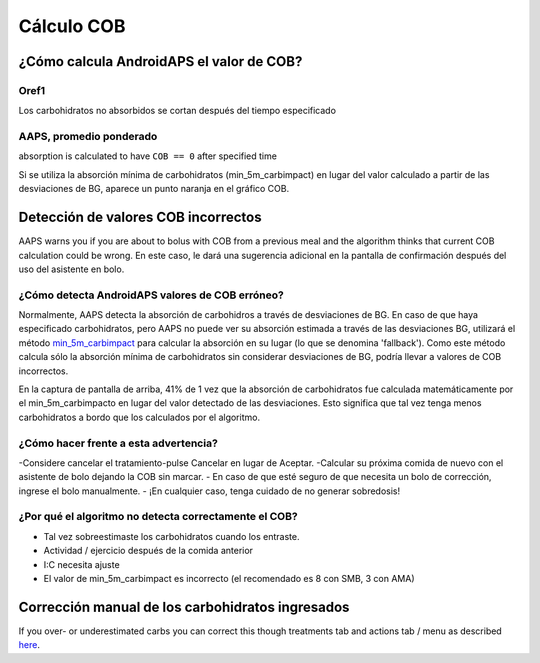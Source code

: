 Cálculo COB
**************************************************

¿Cómo calcula AndroidAPS el valor de COB?
==================================================

Oref1
--------------------------------------------------

Los carbohidratos no absorbidos se cortan después del tiempo especificado

.. image:: ../images/cob_oref0_orange_II.png
  :alt: Oref1

AAPS, promedio ponderado
--------------------------------------------------

absorption is calculated to have ``COB == 0`` after specified time

.. image:: ../images/cob_aaps2_orange_II.png
  :alt: AAPS, Promedio ponderado

Si se utiliza la absorción mínima de carbohidratos (min_5m_carbimpact) en lugar del valor calculado a partir de las desviaciones de BG, aparece un punto naranja en el gráfico COB.

Detección de valores COB incorrectos
==================================================

AAPS warns you if you are about to bolus with COB from a previous meal and the algorithm thinks that current COB calculation could be wrong. En este caso, le dará una sugerencia adicional en la pantalla de confirmación después del uso del asistente en bolo. 

¿Cómo detecta AndroidAPS valores de COB erróneo? 
--------------------------------------------------

Normalmente, AAPS detecta la absorción de carbohidros a través de desviaciones de BG. En caso de que haya especificado carbohidratos, pero AAPS no puede ver su absorción estimada a través de las desviaciones BG, utilizará el método `min_5m_carbimpact <../Configuration/Config-Builder.html?highlight=min_5m_carbimpact#absorption-settings>`_ para calcular la absorción en su lugar (lo que se denomina 'fallback'). Como este método calcula sólo la absorción mínima de carbohidratos sin considerar desviaciones de BG, podría llevar a valores de COB incorrectos.

.. image:: ../images/Calculator_SlowCarbAbsorbtion.png
  :alt: Pista de un valor COB incorrecto

En la captura de pantalla de arriba, 41% de 1 vez que la absorción de carbohidratos fue calculada matemáticamente por el min_5m_carbimpacto en lugar del valor detectado de las desviaciones.  Esto significa que tal vez tenga menos carbohidratos a bordo que los calculados por el algoritmo. 

¿Cómo hacer frente a esta advertencia? 
--------------------------------------------------

-Considere cancelar el tratamiento-pulse Cancelar en lugar de Aceptar.
-Calcular su próxima comida de nuevo con el asistente de bolo dejando la COB sin marcar.
- En caso de que esté seguro de que necesita un bolo de corrección, ingrese el bolo manualmente.
- ¡En cualquier caso, tenga cuidado de no generar sobredosis!

¿Por qué el algoritmo no detecta correctamente el COB? 
--------------------------------------------------

- Tal vez sobreestimaste los carbohidratos cuando los entraste.  
- Actividad / ejercicio después de la comida anterior
- I:C necesita ajuste
- El valor de min_5m_carbimpact es incorrecto (el recomendado es 8 con SMB, 3 con AMA)

Corrección manual de los carbohidratos ingresados
==================================================
If you over- or underestimated carbs you can correct this though treatments tab and actions tab / menu as described `here <../Getting-Started/Screenshots.html#carb-correction>`_.
